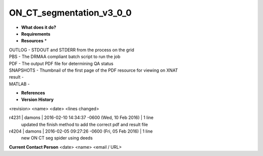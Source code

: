ON_CT_segmentation_v3_0_0
=========================

* **What does it do?**

* **Requirements**

* **Resources** *
| OUTLOG - STDOUT and STDERR from the process on the grid
| PBS - The DRMAA compliant batch script to run the job
| PDF - The output PDF file for determining QA status
| SNAPSHOTS - Thumbnail of the first page of the PDF resource for viewing on XNAT
| result -
| MATLAB -

* **References**

* **Version History**
<revision> <name> <date> <lines changed>

r4231 | damons | 2016-02-10 14:34:37 -0600 (Wed, 10 Feb 2016) | 1 line
	updated the finish method to add the correct pdf and result file
r4204 | damons | 2016-02-05 09:27:26 -0600 (Fri, 05 Feb 2016) | 1 line
	new ON CT seg spider using deeds

**Current Contact Person**
<date> <name> <email / URL> 

	
	
